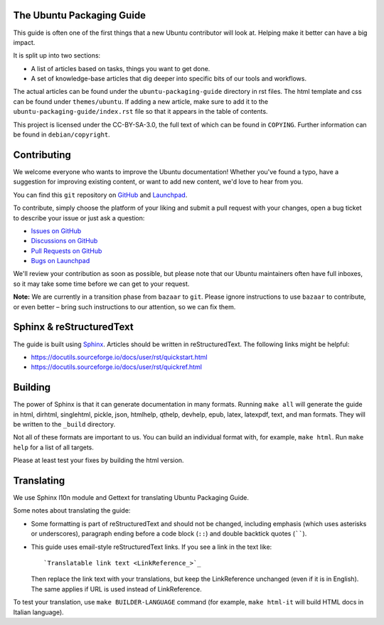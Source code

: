 The Ubuntu Packaging Guide
--------------------------

This guide is often one of the first things that a new Ubuntu contributor will
look at. Helping make it better can have a big impact.

It is split up into two sections:

- A list of articles based on tasks, things you want to get done.
- A set of knowledge-base articles that dig deeper into specific bits of our
  tools and workflows.

The actual articles can be found under the ``ubuntu-packaging-guide``
directory in rst files. The html template and css can be found under
``themes/ubuntu``. If adding a new article, make sure to add it to the
``ubuntu-packaging-guide/index.rst`` file so that it appears in the table of
contents.

This project is licensed under the CC-BY-SA-3.0, the full text of which can be
found in ``COPYING``. Further information can be found in ``debian/copyright``.

Contributing
------------

We welcome everyone who wants to improve the Ubuntu documentation! 
Whether you've found a typo, have a suggestion for improving existing 
content, or want to add new content, we'd love to hear from you.
 
You can find this ``git`` repository on `GitHub <https://github.com/canonical/ubuntu-packaging-guide>`_ 
and `Launchpad <https://code.launchpad.net/~ubuntu-packaging-guide-team/ubuntu-packaging-guide/+git/main>`_.

To contribute, simply choose the platform of your liking and submit a pull request with your changes, open a bug ticket to describe your issue or just ask a question:
 
* `Issues on GitHub <https://github.com/canonical/ubuntu-packaging-guide/issues>`_ 
* `Discussions on GitHub <https://github.com/canonical/ubuntu-packaging-guide/discussions>`_
* `Pull Requests on GitHub <https://github.com/canonical/ubuntu-packaging-guide/pulls>`_ 
* `Bugs on Launchpad <https://bugs.launchpad.net/ubuntu-packaging-guide>`_


We'll review your contribution as soon as possible, but please note that 
our Ubuntu maintainers often have full inboxes, so it may take some time 
before we can get to your request.

**Note:** We are currently in a transition phase from ``bazaar`` to ``git``. 
Please ignore instructions to use ``bazaar`` to contribute, or even better – 
bring such instructions to our attention, so we can fix them.


Sphinx & reStructuredText
-------------------------

The guide is built using `Sphinx <https://sphinx-doc.org/>`_. Articles should
be written in reStructuredText. The following links might be helpful:

* https://docutils.sourceforge.io/docs/user/rst/quickstart.html
* https://docutils.sourceforge.io/docs/user/rst/quickref.html


Building
--------

The power of Sphinx is that it can generate documentation in many formats.
Running ``make all`` will generate the guide in html, dirhtml, singlehtml,
pickle, json, htmlhelp, qthelp, devhelp, epub, latex, latexpdf, text, and
man formats. They will be written to the ``_build`` directory.

Not all of these formats are important to us. You can build an individual
format with, for example, ``make html``. Run ``make help`` for a list of all
targets.

Please at least test your fixes by building the html version.

Translating
-----------

We use Sphinx l10n module and Gettext for translating Ubuntu Packaging Guide.

Some notes about translating the guide:

- Some formatting is part of reStructuredText and should not be changed,
  including emphasis (which uses asterisks or underscores), paragraph ending
  before a code block (``::``) and double backtick quotes (``````).

- This guide uses email-style reStructuredText links. If you see a link in
  the text like::

    `Translatable link text <LinkReference_>`_

  Then replace the link text with your translations, but keep the
  LinkReference unchanged (even if it is in English). The same applies
  if URL is used instead of LinkReference.

To test your translation, use ``make BUILDER-LANGUAGE`` command (for example,
``make html-it`` will build HTML docs in Italian language).
